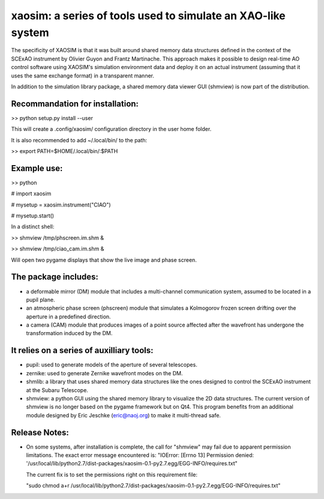 xaosim: a series of tools used to simulate an XAO-like system
===============================================================

The specificity of XAOSIM is that it was built around shared memory data
structures defined in the context of the SCExAO instrument by Olivier Guyon and
Frantz Martinache. This approach makes it possible to design real-time AO
control software using XAOSIM's simulation environment data and deploy it on an
actual instrument (assuming that it uses the same exchange format) in a
transparent manner.

In addition to the simulation library package, a shared memory data viewer GUI
(shmview) is now part of the distribution.

Recommandation for installation:
-------------------------------

>> python setup.py install --user

This will create a .config/xaosim/ configuration directory in the user home folder.

It is also recommended to add ~/.local/bin/ to the path:

>> export PATH=$HOME/.local/bin/:$PATH


Example use:
-----------

>> python

# import xaosim

# mysetup = xaosim.instrument("CIAO")

# mysetup.start()

In a distinct shell:

>> shmview /tmp/phscreen.im.shm &

>> shmview /tmp/ciao_cam.im.shm &

Will open two pygame displays that show the live image and phase screen.

The package includes:
--------------------

- a deformable mirror (DM) module that includes a multi-channel communication
  system, assumed to be located in a pupil plane.

- an atmospheric phase screen (phscreen) module that simulates a Kolmogorov
  frozen screen drifting over the aperture in a predefined direction.
  
- a camera (CAM) module that produces images of a point source affected after
  the wavefront has undergone the transformation induced by the DM.

It relies on a series of auxilliary tools:
-----------------------------------------

- pupil: used to generate models of the aperture of several telescopes.

- zernike: used to generate Zernike wavefront modes on the DM.

- shmlib: a library that uses shared memory data structures like the ones
  designed to control the SCExAO instrument at the Subaru Telescope.

- shmview: a python GUI using the shared memory library to visualize the 2D
  data structures. The current version of shmview is no longer based on the
  pygame framework but on Qt4. This program benefits from an additional module
  designed by Eric Jeschke (eric@naoj.org) to make it multi-thread safe.
  
Release Notes:
-------------

- On some systems, after installation is complete, the call for "shmview" may
  fail due to apparent permission limitations. The exact error message
  encountered is: "IOError: [Errno 13] Permission denied:
  '/usr/local/lib/python2.7/dist-packages/xaosim-0.1-py2.7.egg/EGG-INFO/requires.txt"

  The current fix is to set the permissions right on this requirement file:

  "sudo chmod a+r /usr/local/lib/python2.7/dist-packages/xaosim-0.1-py2.7.egg/EGG-INFO/requires.txt"

